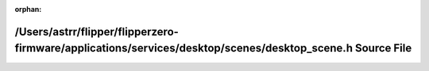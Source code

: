 .. meta::6a678121b00503647dbb03f7fcb2e9017a87ef39c5b7f47a5a5e416502c158ea5f7bec4c8ce98f7dacf6818d79c47a9ba614731e9ff299df29f7ab7e35f37b37

:orphan:

.. title:: Flipper Zero Firmware: /Users/astrr/flipper/flipperzero-firmware/applications/services/desktop/scenes/desktop_scene.h Source File

/Users/astrr/flipper/flipperzero-firmware/applications/services/desktop/scenes/desktop\_scene.h Source File
===========================================================================================================

.. container:: doxygen-content

   
   .. raw:: html
     :file: desktop__scene_8h_source.html
